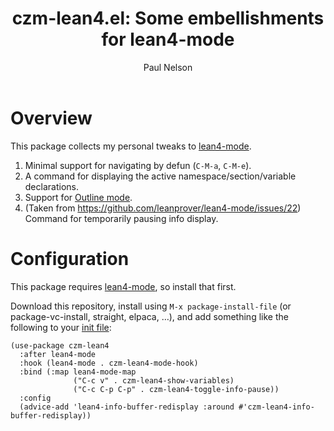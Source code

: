 #+title: czm-lean4.el: Some embellishments for lean4-mode
#+author: Paul Nelson

* Overview
This package collects my personal tweaks to [[https://github.com/leanprover/lean4-mode][lean4-mode]].

1. Minimal support for navigating by defun (=C-M-a=, =C-M-e=).
2. A command for displaying the active namespace/section/variable declarations.
3. Support for [[https://www.gnu.org/software/emacs/manual/html_node/emacs/Outline-Mode.html][Outline mode]].
4. (Taken from https://github.com/leanprover/lean4-mode/issues/22) Command for temporarily pausing info display.

* Configuration
This package requires [[https://github.com/leanprover/lean4-mode][lean4-mode]], so install that first.

Download this repository, install using =M-x package-install-file= (or package-vc-install, straight, elpaca, ...), and add something like the following to your [[https://www.emacswiki.org/emacs/InitFile][init file]]:
#+begin_src elisp
(use-package czm-lean4
  :after lean4-mode
  :hook (lean4-mode . czm-lean4-mode-hook)
  :bind (:map lean4-mode-map
              ("C-c v" . czm-lean4-show-variables)
              ("C-c C-p C-p" . czm-lean4-toggle-info-pause))
  :config
  (advice-add 'lean4-info-buffer-redisplay :around #'czm-lean4-info-buffer-redisplay))
#+end_src
